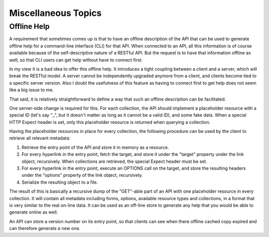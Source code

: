 ====================
Miscellaneous Topics
====================

Offline Help
============

A requirement that sometimes comes up is that to have an offline description
of the API that can be used to generate offline help for a command-line
interface (CLI) for that API. When connected to an API, all this information
is of course available because of the self-descriptive nature of a RESTful
API. But the request is to have that information offline as well, so that CLI
users can get help without have to connect first.

In my view it is a bad idea to offer this offline help. It introduces a
tight coupling between a client and a server, which will break the RESTful
model. A server cannot be independently upgraded anymore from a client, and
clients become tied to a specific server version. Also I doubt the usefulness
of this feature as having to connect first to get help does not seem like a
big issue to me.

That said, it is relatively straightforward to define a way that such an offline
description can be facilitated.

One server-side change is required for this. For each collection, the API
should implement a placeholder resource with a special ID (let's say "_", but
it doesn't matter as long as it cannot be a valid ID), and some fake data.
When a special HTTP Expect header is set, only this placeholder resource is
returned when querying a collection.

Having the placeholder resources in place for every collection, the following
procedure can be used by the client to retrieve all relevant metadata:

1. Retrieve the entry point of the API and store it in memory as a resource.
2. For every hyperlink in the entry point, fetch the target, and store it
   under the "target" property under the link object, recursively. When
   collections are retrieved, the special Expect header must be set.
3. For every hyperlink in the entry point, execute an OPTIONS call on the
   target, and store the resulting headers under the "options" property of the
   link object, recursively.
4. Serialize the resulting object to a file.

The result of this is basically a recursive dump of the "GET"-able part of an
API with one placeholder resource in every collection. It will contain all
metadata including forms, options, available resource types and collections,
in a format that is very similar to the real on-line data. It can be used as
an off-line store to generate any help that you would be able to generate
online as well.

An API can store a version number on its entry point, so that clients can see
when there offline cached copy expired and can therefore generate a new one.
